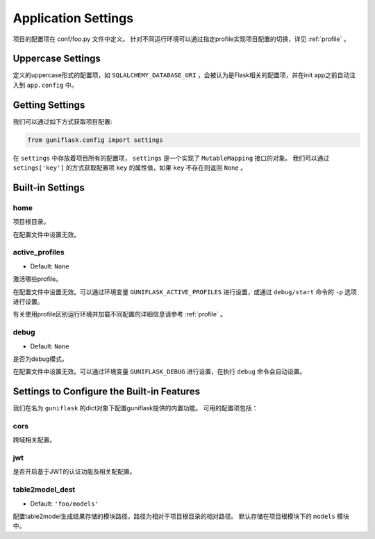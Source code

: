 .. _settings:

Application Settings
====================

项目的配置项在 conf/foo.py 文件中定义。
针对不同运行环境可以通过指定profile实现项目配置的切换，详见 :ref:`profile` 。

Uppercase Settings
------------------

定义的uppercase形式的配置项，如 ``SQLALCHEMY_DATABASE_URI`` ，会被认为是Flask相关的配置项，并在init app之前自动注入到 ``app.config`` 中。

Getting Settings
----------------

我们可以通过如下方式获取项目配置:

.. code-block:: python

    from guniflask.config import settings

在 ``settings`` 中存放着项目所有的配置项， ``settings`` 是一个实现了 ``MutableMapping`` 接口的对象。
我们可以通过 ``setings['key']`` 的方式获取配置项 ``key`` 的属性值，如果 ``key`` 不存在则返回 ``None`` 。

Built-in Settings
-----------------

home
^^^^

项目根目录。

在配置文件中设置无效。

.. _active_profiles:

active_profiles
^^^^^^^^^^^^^^^

- Default: ``None``

激活哪些profile。

在配置文件中设置无效。可以通过环境变量 ``GUNIFLASK_ACTIVE_PROFILES`` 进行设置，或通过 ``debug/start`` 命令的 ``-p`` 选项进行设置。

有关使用profile区别运行环境并加载不同配置的详细信息请参考 :ref:`profile` 。

debug
^^^^^

- Default: ``None``

是否为debug模式。

在配置文件中设置无效。可以通过环境变量 ``GUNIFLASK_DEBUG`` 进行设置，在执行 ``debug`` 命令会自动设置。


Settings to Configure the Built-in Features
-------------------------------------------

我们在名为 ``guniflask`` 的dict对象下配置guniflask提供的内置功能。
可用的配置项包括：

cors
^^^^

跨域相关配置。

jwt
^^^

是否开启基于JWT的认证功能及相关配配置。

.. _table2model_dest:

table2model_dest
^^^^^^^^^^^^^^^^

- Default: ``'foo/models'``

配置table2model生成结果存储的模块路径，路径为相对于项目根目录的相对路径。
默认存储在项目根模块下的 ``models`` 模块中。
